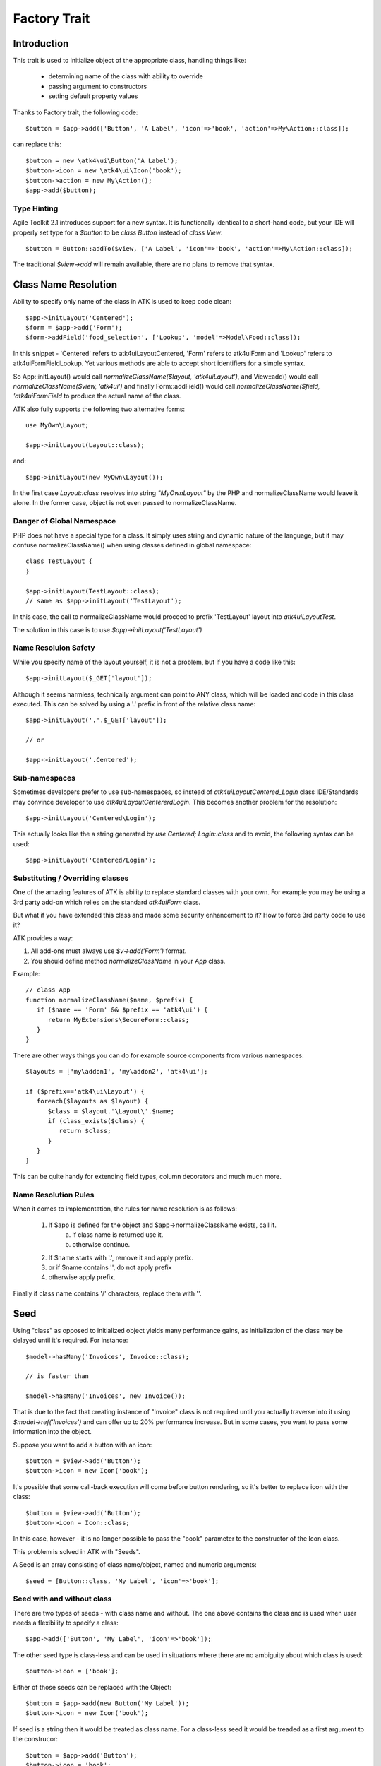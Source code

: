 =============
Factory Trait
=============

.. php:trait:: FactoryTrait

Introduction
============

This trait is used to initialize object of the appropriate class, handling
things like:

 - determining name of the class with ability to override
 - passing argument to constructors
 - setting default property values 

Thanks to Factory trait, the following code::

   $button = $app->add(['Button', 'A Label', 'icon'=>'book', 'action'=>My\Action::class]);

can replace this::

   $button = new \atk4\ui\Button('A Label');
   $button->icon = new \atk4\ui\Icon('book');
   $button->action = new My\Action();
   $app->add($button);

Type Hinting
------------

Agile Toolkit 2.1 introduces support for a new syntax. It is functionally
identical to a short-hand code, but your IDE will properly set type for
a `$button` to be `class Button` instead of `class View`::

    $button = Button::addTo($view, ['A Label', 'icon'=>'book', 'action'=>My\Action::class]);

The traditional `$view->add` will remain available, there are no plans to
remove that syntax.

Class Name Resolution
=====================

Ability to specify only name of the class in ATK is used to keep code clean::

   $app->initLayout('Centered');
   $form = $app->add('Form');
   $form->addField('food_selection', ['Lookup', 'model'=>Model\Food::class]);

In this snippet - 'Centered' refers to \atk4\ui\Layout\Centered, 'Form'
refers to \atk4\ui\Form and 'Lookup' refers to \atk4\ui\FormField\Lookup. Yet
various methods are able to accept short identifiers for a simple syntax.

.. php:method:: normalizeClassName($name, $prefix = null)

So App::initLayout() would call `normalizeClassName($layout, 'atk4\ui\Layout')`,
and View::add() would call `normalizeClassName($view, 'atk4\ui')` and finally
Form::addField() would call `normalizeClassName($field, 'atk4\ui\FormField` to
produce the actual name of the class.

ATK also fully supports the following two alternative forms::

   use MyOwn\Layout;

   $app->initLayout(Layout::class);

and::

   $app->initLayout(new MyOwn\Layout());
   
In the first case `Layout::class` resolves into string `"MyOwn\Layout"` by the
PHP and normalizeClassName would leave it alone. In the former case, object is
not even passed to normalizeClassName.

Danger of Global Namespace
--------------------------

PHP does not have a special type for a class. It simply uses string and dynamic
nature of the language, but it may confuse normalizeClassName() when using
classes defined in global namespace::

   class TestLayout {
   }

   $app->initLayout(TestLayout::class);
   // same as $app->initLayout('TestLayout');

In this case, the call to normalizeClassName would proceed to prefix 'TestLayout' layout
into `\atk4\ui\Layout\Test`.

The solution in this case is to use `$app->initLayout('\TestLayout')`

Name Resoluion Safety
---------------------

While you specify name of the layout yourself, it is not a problem, but if
you have a code like this::

   $app->initLayout($_GET['layout']);

Although it seems harmless, technically argument can point to ANY class, which
will be loaded and code in this class executed. This can be solved by using
a '.' prefix in front of the relative class name::

   $app->initLayout('.'.$_GET['layout']);

   // or 

   $app->initLayout('.Centered');

Sub-namespaces
--------------

Sometimes developers prefer to use sub-namespaces, so instead of
`\atk4\ui\Layout\Centered_Login` class IDE/Standards may convince developer
to use `\atk4\ui\Layout\Centererd\Login`. This becomes another problem
for the resolution::

   $app->initLayout('Centered\Login');

This actually looks like the a string generated by `use Centered; Login::class`
and to avoid, the following syntax can be used::

   $app->initLayout('Centered/Login');

Substituting / Overriding classes
---------------------------------

One of the amazing features of ATK is ability to replace standard classes with
your own. For example you may be using a 3rd party add-on which relies on
the standard `atk4\ui\Form` class. 

But what if you have extended this class and made some security enhancement
to it? How to force 3rd party code to use it?

ATK provides a way:

1. All add-ons must always use `$v->add('Form')` format.

2. You should define method `normalizeClassName` in your `App` class.
   
Example::

   // class App
   function normalizeClassName($name, $prefix) {
      if ($name == 'Form' && $prefix == 'atk4\ui') {
         return MyExtensions\SecureForm::class;
      }
   }

There are other ways things you can do for example source components from
various namespaces::

   $layouts = ['my\addon1', 'my\addon2', 'atk4\ui'];

   if ($prefix=='atk4\ui\Layout') {
      foreach($layouts as $layout) {
         $class = $layout.'\Layout\'.$name;
         if (class_exists($class) {
            return $class;
         }
      }
   }

This can be quite handy for extending field types, column decorators and
much much more.

  
Name Resolution Rules
---------------------

When it comes to implementation, the rules for name resolution is as follows:

 1. If $app is defined for the object and $app->normalizeClassName exists, call it.
     a. if class name is returned use it.
     b. otherwise continue.
 2. If $name starts with '.', remove it and apply prefix.
 3. or if $name contains '\', do not apply prefix
 4. otherwise apply prefix.

Finally if class name contains '/' characters, replace them with '\'.

Seed
====

Using "class" as opposed to initialized object yields many performance gains,
as initialization of the class may be delayed until it's required. For instance::

   $model->hasMany('Invoices', Invoice::class);

   // is faster than

   $model->hasMany('Invoices', new Invoice());

That is due to the fact that creating instance of "Invoice" class is not required
until you actually traverse into it using `$model->ref('Invoices')` and can offer
up to 20% performance increase. But in some cases, you want to pass some information
into the object.

Suppose you want to add a button with an icon::

   $button = $view->add('Button');
   $button->icon = new Icon('book');

It's possible that some call-back execution will come before button rendering, so
it's better to replace icon with the class::

   $button = $view->add('Button');
   $button->icon = Icon::class;

In this case, however - it is no longer possible to pass the "book" parameter to
the constructor of the Icon class.

This problem is solved in ATK with "Seeds".

A Seed is an array consisting of class name/object, named and numeric arguments::

   $seed = [Button::class, 'My Label', 'icon'=>'book'];

Seed with and without class
---------------------------

There are two types of seeds - with class name and without. The one above contains
the class and is used when user needs a flexibility to specify a class::

   $app->add(['Button', 'My Label', 'icon'=>'book']);

The other seed type is class-less and can be used in situations where there are no
ambiguity about which class is used::

   $button->icon = ['book'];

Either of those seeds can be replaced with the Object::

   $button = $app->add(new Button('My Label'));
   $button->icon = new Icon('book');

If seed is a string then it would be treated as class name. For a class-less seed
it would be treaded as a first argument to the construcor::

   $button = $app->add('Button');
   $button->icon = 'book';

Lifecycle of argument-bound seed
--------------------------------

ATK only uses setters/getters when they make sense. Argument like "icon" is a very
good example where getter is needed. Here is a typical lifecycle of an argument:

 1. when object is created "icon" is set to null
 2. seed may have a value for "icon" and can set it to string, array or object
 3. user may explicitly set "icon" to string, array or object
 4. some code may wish to interract with icon and will expect it to be object
 5. recursiveRender() will expect icon to be also added inside $button's template

So here are some rules for ATK and add-ons:

 - use class-less seeds where possible, but indicate so in the comments
 - keep seed in its original form as long as possible
 - use getter (getIcon()) which would convert seed into object (if needed)
 - add icon object into render-tree inside recursiveRender() method

If you need some validation (e.g. icon and iconRight cannot be set at the same time
by the button), do that inside recursiveRender() method or in a custom setter.

If you do resort to custom setters, make sure they return $this for better chaining.

Always try to keep things simple for others and also for yourself.

Factory
=======

As mentioned juts above - at some point your "Seed" must be turned into Object. This 
is done by executing factory method.


.. php:method:: factory($seed, $defaults = [])

Creates and returns new object. If is_object($seed), then it will be returned and
$defaults will only be sed if object implement DIContainerTrait.


In a conventional PHP, you can create and configure object before passing
it onto another object. This action is called "dependency injecting".
Consider this example::

    $button = new Button('A Label');
    $button->icon = new Icon('book');
    $button->action = new Action(..);

Because Components can have many optional components, then setting them
one-by-one is often inconvenient. Also may require to do it recursively,
e.g. ``Action`` may have to be configured individually.

On top of that, there are also namespaces to consider and quite often you would
want to use \3rdparty\bootstrap\Button() instead of default button.

Agile Core implements a mechanism to make that possible through using factory()
method and specifying a seed argument::

    $button = $this->factory(['Button', 'A Label', 'icon'=>['book'], 'action'=>new Action(..)]);

it has the same effect, but is shorter. Note that passing 'icon'=>['book'] will
also use factory to initialize icon object.

You can also use a new `Button::class` notation instead::

   use atk4\ui\Button;

   $button = $this->factory([Button::Class, 'A Label', 'icon'=>['book'], 'action'=>new Action(..)]);

Finally, if you are using IDE and type hinting, a preferred code would be::

   use atk4\ui\Button;
   $this->factory($button = new Button('A Label'), ['icon'=>['book'], 'action'=>new Action(..)]);

This will properly set type to $button variable, while still setting properties for icon/action. More
commonly, however, you would use this through the add() method::

   use atk4\ui\Button;

   $view->add([$button = new Button('A Label'), 'icon'=>['book'], 'action'=>new Action('..')]);

Seed Components
---------------

Class definition - passed as the ``$seed[0]`` and is the only mandatory
component, e.g::

    $button = $this->factory(['Button']);

Any other numeric arguments will be passed as constructor arguments::

    $button = $this->factory(['Button', 'My Label', 'red', 'big']);

    // results in

    new Button('My Label', 'red', 'big');

Finally any named values inside seed array will be assigned to class properties
by using :php:meth:`DIContainerTrait::setDefaults`.

Factory uses `array_shift` to separate class definition from other components.

Class-less seeds
----------------

You cannot create object from a class-less seed, simply because factory would not know which class
to use. However it can be passed as a second argument to the factory::

   $this->icon = $this->factory(['Icon', 'book'], $this->icon);

This will use class icon and first argument 'book' as default, but would use exitsing seed version if
it was specified. Also it will preserve the object value of an icon.

Factory Defaults
----------------

Defaults array takes place of $seed if $seed is missing components. $defaults is
using identical format to seed, but without the class. If defaults is not an
array, then it's wrapped into [].

Array that lacks class is called defaults, e.g.::

    $defaults = ['Label', 'My Label', 'big red', 'icon'=>'book'];

You can pass defaults as second argument to :php:meth:`FactoryTrait::factory()`::

    $button = $this->factory(['Button'], $defaults);

Executing code above will result in 'Button' class being used with 'My Label' as
a caption and 'big red' class and 'book' icon.

You may also use ``null`` to skip an argument, for instance in the above example
if you wish to change the label, but keep the class, use this::

    $label = $this->factory([null, 'Other Label'], $defaults);

Finally, if you pass key/value pair inside seed with a value of ``null`` then
default value will still be used::

    $label = $this->factory(['icon'=>null], $defaults);

This will result icon=book. If you wish to disable icon, you should use ``false``
value::

    $label = $this->factory(['icon'=>false], $defaults);

With this it's handy to pass icon as an argument and don't worry if the null is
used.

Precedence and Usage
--------------------

When both seed and defaults are used, then values inside "seed" will have
precedence:

 - for named arguments any value specified in "seed" will fully override
   identical value from "defaults", unless if the seed's value is "null".
 - for constructor arguments, the non-null values specified in "seed" will
   replace corresponding value from $defaults.

The next example will help you understand the precedence of different argument
values. See my description below the example::

    class RedButton extends Button {
        protected $icon = 'book';

        function init(): void {
            parent::init();

            $this->icon = 'right arrow';
        }
    }

    $button = $this->factory(['RedButton', 'icon'=>'cake'], ['icon'=>'thumbs up']);
    // Question: what would be $button->icon value here?


Factory will start by merging the parameters and will discover that icon is
specified in the seed and is also mentioned in the second argument - $defaults.
The seed takes precedence, so icon='cake'.

Factory will then create instance of RedButton with a default icon 'book'.
It will then execute :php:meth:`DIContainerTrait::setDefaults` with the
`['icon'=>'cake']` which will change value of $icon to `cake`.

The `cake` will be the final value of the example above. Even though `init()`
method is set to change the value of icon, the `init()` method is only executed
when object becomes part of RenderTree, but that's not happening here.


Seed Merging
============


.. php:method:: mergeSeeds($seed, $seed2, ...)

Two (or more) seeds can be merged resulting in a new seed with some combined
properties:

1. Class of a first seed will be selected. If specified as "null" will be picked
    from next seed.
2. If string as passed as any of the argument it's considered to be a class
3. If object is passed as any of the argument, it will be used instead ignoring
   all classes and numeric arguments.
   All the key->value pairs will be merged and passed into setDefaults().

Some examples::

    mergeSeeds(['Button', 'Button Label'], ['Message', 'Message label']);
    // results in ['Button', 'Button Label']

    mergeSeeds([null, 'Button Label'], ['Message', 'Message Label']);
    // Results in ['Message', 'Button Label']);

    mergeSeeds(['null, 'Label1', 'icon'=>'book'], ['icon'=>'coin', 'Button'], ['class'=>['red']]);
    // Results in ['Button', 'Label1', 'icon'=>'book', 'class'=>['red']]

Seed merging can also be used to merge defaults::

    mergeSeeds(['label 1'], ['icon'=>'book']);
    // results in ['label 1', 'icon'=>'book']

When object is passed, it will take precedence and absorb all named arguments::

    mergeSeeds(
        ['null, 'Label1', 'icon'=>'book'],
        ['icon'=>'coin', 'Button'],
        new Message('foobar'),
        ['class'=>['red']]
    );
    // result is
    // $obj = new Message('foobar');
    // $obj->setDefaults(['icon'=>'book', 'class'=>['red']);

If multiple objects are specified then early ones take precedence while still
absorbing all named arguments.

Default and Seed objects
------------------------

When object is passed as 2nd argument to factory() it takes precedence over
all array-based seeds. If 1st argument of factory() is also object, then 1st
argument object is used::

    factory(['Icon', 'book'], ['pencil']);
    // book

    factory(['Icon', 'book'], new Icon('pencil')];
    // pencil

    factory(new Icon('book'), new Icon('pencil')];
    // book


Usage in frameworks
===================

There are several ways to use Seed Merging and Agile UI / Agile Data makes use
of those patterns when possible.

Specify Icon for a Button
-------------------------

As you may know, Button class has icon property, which may be specified as a
string, seed or object::

    $button = $app->add(['Button', 'icon'=>'book']);

Well, to implement the button internally, render method uses this::

    // in Form
    $this->buttonSave = $this->factory(['Button'], $this->buttonSave);

So the value you specify for the icon will be passed as:

 - string: argument to constructor of `Button()`.
 - array: arguments for constructors and inject properties
 - object: will override return value

Specify Layout
--------------

The first thing beginners learn about Agile Toolkit is how to specify layout::

    $app = new \atk4\ui\App('Hello World');
    $app->initLayout('Centered');

The argument for initLayout is passed to factory::

    $this->layout = $this->factory($layout, null, 'Layout');

The value you specify will be treated like this:

 - string: specify a class (prefixed by Layout\)
 - array: specify a class and allow to pass additional argument or constructor options
 - object: will override layout

Form::addField and Table::addColumn
-----------------------------------

Agile UI is using form field classes from namespace \atk4\ui\FormField\.
A default class is 'Line' but there are several ways how it can be overridden:

 - User can specify $ui['form'] / $ui['table'] property for model's field
 - User can pass 2nd parameter to addField()
 - Class can be inferred from field type

Each of the above can specify class name, so with 3 seed sources they need
merging::

    $seed = mergeSeeds($decorator, $field->ui, $inferred, ['Line', 'form' => $this]);
    $decorator = factory($seed, null, 'FormField');

Passing an actual object anywhere will use it instead even if you specify seed.

Specify Form Field

addField, addButton, etc
------------------------

Model::addField, Form::addButton, FormLayout::addHeader imply that the class of
an added object is known so the argument you specify to those methods ends up
being a factory's $default::

    function addButton($label) {
        return $this->add(
            $this->factory(['Button', null, 'secondary'], $label);
            'Buttons'
        );
    }

in this code factory will use a seed with a `null` for label, which means, that
label will be actually taken from a second argument. This pattern enables 3
ways to use addButton()::

    $form->addButton('click me');
    // Adds a regular button with specified label, as expected

    $form->addButton(['click me', 'red', 'icon'=>'book']);
    // Specify class of a button and also icon

    $form->addButton(new MyButton('click me'));
    // Use an object specified instead of a button

A same logic can be applied to addField::

    $model->addField('is_vip', ['type'=>'boolean']);
    // class = Field, type = boolean

    $model->addField('is_vip', ['boolean'])
    // new Field('boolean'), same result

    $model->addField('is_vip', new MyBoolean());
    // new MyBoolean()

and the implementation uses factory's default::

    $field = $this->factory($this->_field_class, $arg, '\atk4\data');

Normally the field class property is a string, which will be used, but it can
also be array.



OBSOLETE - Namespace
====================

.. important:: MUST REVIEW THIS!!!!!!!!

You might have noticed, that seeds do not specify namespace. This is because
factory relies on $app to normalize your class name.

.. php:method:: normalizeClassName($name, $prefix = null)

Seed can use '/my/namespace/Class' where '/' are used instead of '\' to separate
namespaces. The '/' will be translated into '\' and they have exactly the same
meaning::

    $button = $this->factory(['\My\Namespace\RedButton'], null, 'other/prefix');

    // same as

    $button = $this->factory(['/My/Namespace/RedButton'], null, 'other/prefix');

A regular slashes, may be used in various combinations. Here are few things
to consider.

    - 3rd argument of factory() is called "Contextual Prefix" and is explained
      below.
    - Application may change namespace with "Global Prefixing"
    - User may want to specify extra namespace inside seed
    - User may want to override namespace entirely

Motivation
----------

I have created namespace prefixing as described here for the following reasons:

 - PHP has capability to create class names out of strings, unlike compiled
   languages that have type safety. I see that as a benefit and a feature of PHP
   so allowing namespace logic can lift some extra thinking from you.

 - Agile Toolkit is designed to be simple and powerful. The code which uses
   seeds is very easy to read and understand even for non-programmers.

 - Use of seeds have some great potential for extending. If someone is looking
   to integrate Agile UI with Drupal, they might need a specific functionality
   out of their 'Button' implementation. Use of seed allow integrator to
   substitute classes and redirect button class to a different namespace.
   Alternatively you would have to change "use" keywords making your code less
   portable.

Features
--------

Class normalization and prefixing offer several good features to the rest of the
framework:

 - Allow to work with App and without App.
 - Contextual prefixing is great for creating separate class namespaces:
   'Checkbox' -> 'FormField/Checkbox'
 - Namespace prefix "FormLayout" can be used for discovery of possible classes.
 - Global prefixing logic can be quite sophisticated and implemented inside App.
 - Use of forward slashes helps avoid errors

.. _contextual_prefix:

Seed class
----------

Here are some Seed usage examples. First the basic usage where a class specified
by you "Button" is converted into ``\atk4\ui\Button``::

    // \atk4\ui\Button
    $app->add(['Button', 'My Label']);

    // \atk4\ui\Button\WithDropdown - (non-existant class)
    $app->add(['Button\WithDropdown', 'My Label']);

    // \MyNamespace\Button
    $app->add(['\MyNamespace\Button', 'My Label']);


Contextual Prefix
-----------------

Methods such as `$form->addField()` or `$app->initLayout()` often use prefixing::

    function initLayout($layout) {
        $this->layout = $this->factory($layout, ['app'=>$this], 'Layout');
    }

The above method can then be used with string argument, array or even object and
will still work consistently. If you specify 'Centered' layout, then it will be
prefixed with 'Layout\Centered'.

This is called Contextual Prefix and is used in various methods throughout
Agile Toolkit:

 - Form::addField('age', ['Hidden']); // uses FormField\Hidden class
 - Table::addColumn('status', ['Checkbox']); // uses TableColumn\Checkbox class
 - App::initLayout('Admin'); // uses Layout\Admin class

Here are some examples of contextual prefixing::

    // \atk4\ui\FormField\Checkbox
    $form = $app->add('Form');
    $form->addField('agree_to_terms', 'Checkbox', 'I Agree to Terms of Service');

    // \MyNamespace\Checkbox
    $form = $app->add('Form');
    $form->addField('agree_to_terms', '\MyNamespace\Checkbox', 'I Agree to Terms of Service');

Specifying contextual prefix will still leave it up for global prefixing, but
if you want to fully specify a namespace, then you can use ``\Prefix``. If you
build your own component in your own namespace with some features, you can use
this technique::

    namespace my\auth;

    class AuthController {
        use FactoryTrait;    // implements $this->factory
        use AppScopeTrait;   // links $this->app
        use ContainerTrait;  // implements $this->add

        function enableFeature($feature) {
            return $this->add($this->factory($feature, ['myattr' => $this], '\my\auth\feature');
        }
    }

To use this AuthController you would write::

    $auth = $app->add('my\auth\AuthController');

    // \my\auth\feature\facebook
    $auth->enableFeature('facebook');

This contextual prefixing avoids global prefixing.

Global Prefix
-------------

Application class may specify how to add a global namespace. For example,
\atk4\ui\App will use prefix class name with "\atk4\ui\", unless, of course,
you override that somehow.

This is done, so that add-ons may intercept generation of Factory class and
have control over the code like this::

    $button = $this->add(['Button']);

By substituting \atk4\ui\Button with a different button implementation. It's
even possible to verify if class exists before prefixing or use routing maps.
Neither Agile Core nor Agile UI implement such logic but you can build your own
``$this->app->normalizeClassNameApp()``.

The next example will replace all the ``Grid`` classes with the one you have
implemented inside your own namespace::

    class MyApp extends \atk4\ui\App {
        function normalizeClassNameApp($class) {
            if ($class == 'Grid') {
                return '\myextensions\Grid';
            }

            return parent::normalizeClassNameApp($class);
        }
    }


Use with add()
--------------

:php:meth:`ContainerTrait::add()` will allow first argument to be Seed, but
only if the object also uses FactoryTrait. This is exactly the case for
Agile UI / View objects, so you can supply seed to add::

    $grid = $app->add(['Grid', 'toolbar'=>false']);

Method add() however only takes one argument and you cannot specify defaults or
prefix.

In most scenarios, you don't have to use factory() directly, simply use add()
